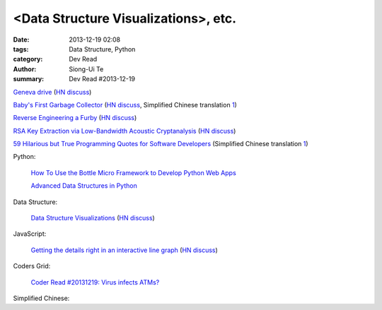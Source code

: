 <Data Structure Visualizations>, etc.
#####################################

:date: 2013-12-19 02:08
:tags: Data Structure, Python
:category: Dev Read
:author: Siong-Ui Te
:summary: Dev Read #2013-12-19


`Geneva drive <https://en.wikipedia.org/wiki/Geneva_drive>`_
(`HN discuss <https://news.ycombinator.com/item?id=6921950>`__)

`Baby's First Garbage Collector <http://journal.stuffwithstuff.com/2013/12/08/babys-first-garbage-collector/>`_
(`HN discuss <https://news.ycombinator.com/item?id=6871202>`__,
Simplified Chinese translation `1 <http://blog.jobbole.com/53376/>`__)

`Reverse Engineering a Furby <http://poppopret.org/2013/12/18/reverse-engineering-a-furby/>`_
(`HN discuss <https://news.ycombinator.com/item?id=6929592>`__)

`RSA Key Extraction via Low-Bandwidth Acoustic Cryptanalysis <http://www.cs.tau.ac.il/~tromer/acoustic/>`_
(`HN discuss <https://news.ycombinator.com/item?id=6927905>`__)

`59 Hilarious but True Programming Quotes for Software Developers <http://theprofessionalspoint.blogspot.com/2013/09/59-hilarious-but-true-programming.html>`_
(Simplified Chinese translation `1 <http://www.aqee.net/59-hilarious-but-true-programming-quotes-for-software-developers/>`__)

Python:

  `How To Use the Bottle Micro Framework to Develop Python Web Apps <https://www.digitalocean.com/community/articles/how-to-use-the-bottle-micro-framework-to-develop-python-web-apps>`_

  `Advanced Data Structures in Python <http://pypix.com/python/advanced-data-structures/>`_

Data Structure:

  `Data Structure Visualizations <http://www.cs.usfca.edu/~galles/visualization/Algorithms.html>`_
  (`HN discuss <https://news.ycombinator.com/item?id=6928904>`__)

JavaScript:

  `Getting the details right in an interactive line graph <http://blog.heapanalytics.com/line-graph-redesign/>`_
  (`HN discuss <https://news.ycombinator.com/item?id=6929517>`__)

Coders Grid:

  `Coder Read #20131219: Virus infects ATMs? <http://www.codersgrid.com/2013/12/19/coder-read-20131219-virus-infects-atms/>`_

Simplified Chinese:

